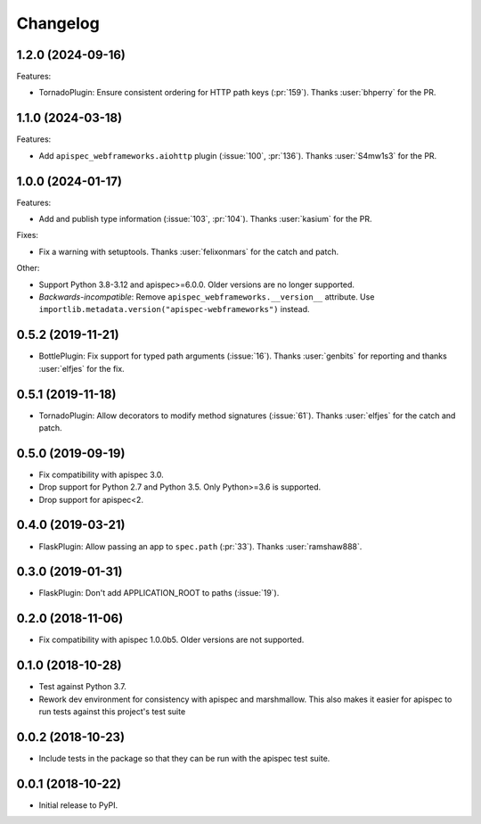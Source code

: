 Changelog
---------

1.2.0 (2024-09-16)
++++++++++++++++++

Features:

* TornadoPlugin: Ensure consistent ordering for HTTP path keys
  (:pr:`159`). Thanks :user:`bhperry` for the PR.

1.1.0 (2024-03-18)
++++++++++++++++++

Features:

- Add ``apispec_webframeworks.aiohttp`` plugin (:issue:`100`, :pr:`136`).
  Thanks :user:`S4mw1s3` for the PR.


1.0.0 (2024-01-17)
++++++++++++++++++

Features:

* Add and publish type information (:issue:`103`, :pr:`104`).
  Thanks :user:`kasium` for the PR.

Fixes:

* Fix a warning with setuptools.
  Thanks :user:`felixonmars` for the catch and patch.

Other:

* Support Python 3.8-3.12 and apispec>=6.0.0. Older versions are no longer supported.
* *Backwards-incompatible*: Remove ``apispec_webframeworks.__version__`` attribute.
  Use ``importlib.metadata.version("apispec-webframeworks")`` instead.

0.5.2 (2019-11-21)
++++++++++++++++++

* BottlePlugin: Fix support for typed path arguments (:issue:`16`).
  Thanks :user:`genbits` for reporting and thanks :user:`elfjes` for the fix.

0.5.1 (2019-11-18)
++++++++++++++++++

* TornadoPlugin: Allow decorators to modify method signatures (:issue:`61`).
  Thanks :user:`elfjes` for the catch and patch.

0.5.0 (2019-09-19)
++++++++++++++++++

* Fix compatibility with apispec 3.0.
* Drop support for Python 2.7 and Python 3.5. Only Python>=3.6 is supported.
* Drop support for apispec<2.

0.4.0 (2019-03-21)
++++++++++++++++++

* FlaskPlugin: Allow passing an app to ``spec.path`` (:pr:`33`).
  Thanks :user:`ramshaw888`.

0.3.0 (2019-01-31)
++++++++++++++++++

* FlaskPlugin: Don't add APPLICATION_ROOT to paths (:issue:`19`).

0.2.0 (2018-11-06)
++++++++++++++++++

* Fix compatibility with apispec 1.0.0b5. Older versions are not supported.

0.1.0 (2018-10-28)
++++++++++++++++++

* Test against Python 3.7.
* Rework dev environment for consistency with apispec and marshmallow.
  This also makes it easier for apispec to run tests against this
  project's test suite

0.0.2 (2018-10-23)
++++++++++++++++++

* Include tests in the package so that they can be
  run with the apispec test suite.

0.0.1 (2018-10-22)
++++++++++++++++++

* Initial release to PyPI.
